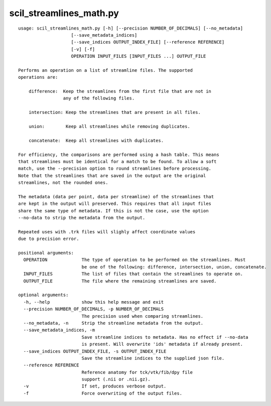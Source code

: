 scil_streamlines_math.py
==============

::

	usage: scil_streamlines_math.py [-h] [--precision NUMBER_OF_DECIMALS] [--no_metadata]
	                    [--save_metadata_indices]
	                    [--save_indices OUTPUT_INDEX_FILE] [--reference REFERENCE]
	                    [-v] [-f]
	                    OPERATION INPUT_FILES [INPUT_FILES ...] OUTPUT_FILE
	
	Performs an operation on a list of streamline files. The supported
	operations are:
	
	    difference:  Keep the streamlines from the first file that are not in
	                 any of the following files.
	
	    intersection: Keep the streamlines that are present in all files.
	
	    union:        Keep all streamlines while removing duplicates.
	
	    concatenate:  Keep all streamlines with duplicates.
	
	For efficiency, the comparisons are performed using a hash table. This means
	that streamlines must be identical for a match to be found. To allow a soft
	match, use the --precision option to round streamlines before processing.
	Note that the streamlines that are saved in the output are the original
	streamlines, not the rounded ones.
	
	The metadata (data per point, data per streamline) of the streamlines that
	are kept in the output will preserved. This requires that all input files
	share the same type of metadata. If this is not the case, use the option
	--no-data to strip the metadata from the output.
	
	Repeated uses with .trk files will slighly affect coordinate values
	due to precision error.
	
	positional arguments:
	  OPERATION             The type of operation to be performed on the streamlines. Must
	                        be one of the following: difference, intersection, union, concatenate.
	  INPUT_FILES           The list of files that contain the streamlines to operate on.
	  OUTPUT_FILE           The file where the remaining streamlines are saved.
	
	optional arguments:
	  -h, --help            show this help message and exit
	  --precision NUMBER_OF_DECIMALS, -p NUMBER_OF_DECIMALS
	                        The precision used when comparing streamlines.
	  --no_metadata, -n     Strip the streamline metadata from the output.
	  --save_metadata_indices, -m
	                        Save streamline indices to metadata. Has no effect if --no-data
	                        is present. Will overwrite 'ids' metadata if already present.
	  --save_indices OUTPUT_INDEX_FILE, -s OUTPUT_INDEX_FILE
	                        Save the streamline indices to the supplied json file.
	  --reference REFERENCE
	                        Reference anatomy for tck/vtk/fib/dpy file
	                        support (.nii or .nii.gz).
	  -v                    If set, produces verbose output.
	  -f                    Force overwriting of the output files.
